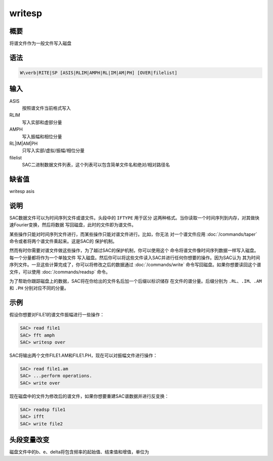 writesp
=======

概要
----

将谱文件作为一般文件写入磁盘

语法
----

.. code:: bash

    W\verb|RITE|SP [ASIS|RLIM|AMPH|RL|IM|AM|PH] [OVER|filelist]

输入
----

ASIS
    按照谱文件当前格式写入

RLIM
    写入实部和虚部分量

AMPH
    写入振幅和相位分量

RL|IM|AM|PH
    只写入实部/虚拟/振幅/相位分量

filelist
    SAC二进制数据文件列表，这个列表可以包含简单文件名和绝对/相对路径名

缺省值
------

writesp asis

说明
----

SAC数据文件可以为时间序列文件或谱文件。头段中的 ``IFTYPE`` 用于区分
这两种格式。当你读取一个时间序列到内存，对其做快速Fourier变换，然后将数据
写回磁盘，此时的文件即为谱文件。

某些操作只能对时间序列文件进行，而某些操作只能对谱文件进行。比如，你无法
对一个谱文件应用 :doc:`/commands/taper`
命令或者将两个谱文件乘起来。这是SAC的 保护机制。

然而有时你需要对谱文件做这些操作，为了越过SAC的保护机制，你可以使用这个
命令将谱文件像时间序列数据一样写入磁盘。每一个分量都将作为一个单独文件
写入磁盘。然后你可以将这些文件读入SAC并进行任何你想要的操作。因为SAC认为
其为时间序列文件。一旦这些计算完成了，你可以将修改之后的数据通过
:doc:`/commands/write`
命令写回磁盘。如果你想要读回这个谱文件，可以使用
:doc:`/commands/readsp` 命令。

为了帮助你跟踪磁盘上的数据，SAC将在你给出的文件名后加一个后缀以标识储存
在文件的谱分量。后缀分别为 ``.RL``\ 、\ ``.IM``\ 、\ ``.AM`` 和 ``.PH``
分别对应不同的分量。

示例
----

假设你想要对FILE1的谱文件振幅进行一些操作：

.. code:: bash

    SAC> read file1
    SAC> fft amph
    SAC> writesp over

SAC将输出两个文件FILE1.AM和FILE1.PH，现在可以对振幅文件进行操作：

.. code:: bash

    SAC> read file1.am
    SAC> ...perform operations.
    SAC> write over

现在磁盘中的文件为修改后的谱文件，如果你想要重建SAC谱数据并进行反变换：

.. code:: bash

    SAC> readsp file1
    SAC> ifft
    SAC> write file2

头段变量改变
------------

磁盘文件中的b、e、delta将包含频率的起始值、结束值和增值，单位为
